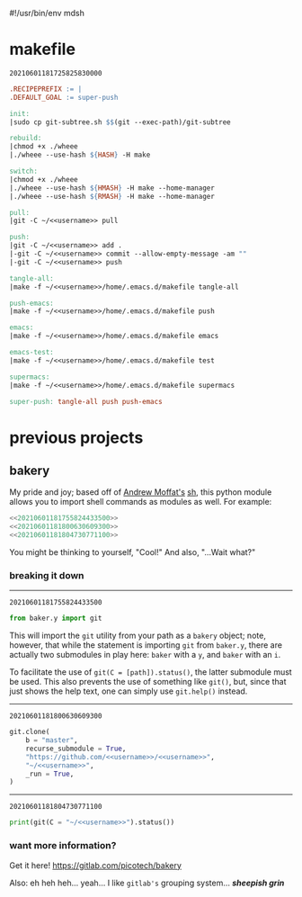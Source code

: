 #!/usr/bin/env mdsh

# TODO: Implement saku as well

#+property: header-args -n -r -l "[{(<%s>)}]" :tangle-mode (identity 0444) :noweb yes :mkdirp yes

# Adapted From:
# Answer: https://stackoverflow.com/a/65232183/10827766
# User: https://stackoverflow.com/users/776405/whil
#+startup: show3levels

#+name: username
#+begin_src text :exports none
shadowrylander
#+end_src

#+name: hash-deprecated
#+begin_src emacs-lisp :var name="" :exports none
(md5 (concat (replace-regexp-in-string "/" "" (
    org-format-outline-path (org-get-outline-path))) (
        nth 4 (org-heading-components)) name))
#+end_src

#+name: hash
#+begin_src emacs-lisp :exports none
(format-time-string "%Y%m%d%H%M%S%N")
#+end_src

* makefile

#+call: hash() :exports none

#+RESULTS:
: 20210601181725825830000

#+name: 20210601181725825830000
#+begin_src makefile :tangle makefile
.RECIPEPREFIX := |
.DEFAULT_GOAL := super-push

init:
|sudo cp git-subtree.sh $$(git --exec-path)/git-subtree

rebuild:
|chmod +x ./wheee
|./wheee --use-hash ${HASH} -H make

switch:
|chmod +x ./wheee
|./wheee --use-hash ${HMASH} -H make --home-manager
|./wheee --use-hash ${RMASH} -H make --home-manager

pull:
|git -C ~/<<username>> pull

push:
|git -C ~/<<username>> add .
|-git -C ~/<<username>> commit --allow-empty-message -am ""
|-git -C ~/<<username>> push

tangle-all:
|make -f ~/<<username>>/home/.emacs.d/makefile tangle-all

push-emacs:
|make -f ~/<<username>>/home/.emacs.d/makefile push

emacs:
|make -f ~/<<username>>/home/.emacs.d/makefile emacs

emacs-test:
|make -f ~/<<username>>/home/.emacs.d/makefile test

supermacs:
|make -f ~/<<username>>/home/.emacs.d/makefile supermacs

super-push: tangle-all push push-emacs
#+end_src

* previous projects
** bakery

My pride and joy; based off of [[https://github.com/amoffat][Andrew Moffat's]] [[https://amoffat.github.io/sh/][sh]],
this python module allows you to import shell commands as modules as well. For example:

# How does the code below work exactly, again? Revise it!

#+begin_src python
<<20210601181755824433500>>
<<20210601181800630609300>>
<<20210601181804730771100>>
#+end_src

You might be thinking to yourself, "Cool!" And also, "...Wait what?"

*** breaking it down

-----

#+call: hash() :exports none

#+RESULTS:
: 20210601181755824433500

#+name: 20210601181755824433500
#+begin_src python
from baker.y import git
#+end_src

This will import the =git= utility from your path as a =bakery= object;
note, however, that while the statement is importing =git= from =baker.y=,
there are actually two submodules in play here: =baker= with a =y=,
and =baker= with an =i=.

To facilitate the use of =git(C = [path]).status()=, the latter submodule must be used.
This also prevents the use of something like =git()=, but, since that just shows the help text,
one can simply use =git.help()= instead.

-----

#+call: hash() :exports none

#+RESULTS:
: 20210601181800630609300

#+name: 20210601181800630609300
#+begin_src python
git.clone(
    b = "master",
    recurse_submodule = True,
    "https://github.com/<<username>>/<<username>>",
    "~/<<username>>",
    _run = True,
)
#+end_src

-----

#+call: hash() :exports none

#+RESULTS:
: 20210601181804730771100

#+name: 20210601181804730771100
#+begin_src python
print(git(C = "~/<<username>>").status())
#+end_src

*** want more information?

Get it here! https://gitlab.com/picotech/bakery

Also: eh heh heh... yeah... I like =gitlab's= grouping system... */sheepish grin/*
